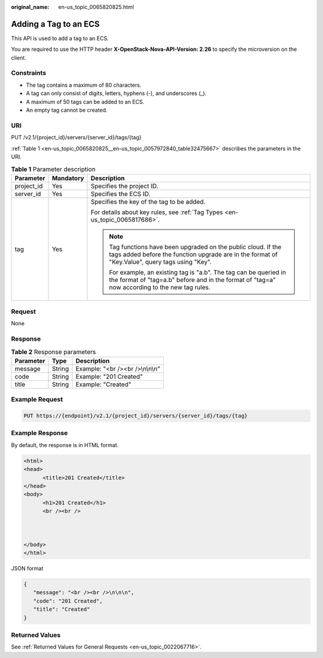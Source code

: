 :original_name: en-us_topic_0065820825.html

.. _en-us_topic_0065820825:

Adding a Tag to an ECS
======================

This API is used to add a tag to an ECS.

You are required to use the HTTP header **X-OpenStack-Nova-API-Version: 2.26** to specify the microversion on the client.

Constraints
-----------

-  The tag contains a maximum of 80 characters.
-  A tag can only consist of digits, letters, hyphens (-), and underscores (_).
-  A maximum of 50 tags can be added to an ECS.
-  An empty tag cannot be created.

URI
---

PUT /v2.1/{project_id}/servers/{server_id}/tags/{tag}

:ref:`Table 1 <en-us_topic_0065820825__en-us_topic_0057972840_table32475667>` describes the parameters in the URI.

.. _en-us_topic_0065820825__en-us_topic_0057972840_table32475667:

.. table:: **Table 1** Parameter description

   +-----------------------+-----------------------+---------------------------------------------------------------------------------------------------------------------------------------------------------------------+
   | Parameter             | Mandatory             | Description                                                                                                                                                         |
   +=======================+=======================+=====================================================================================================================================================================+
   | project_id            | Yes                   | Specifies the project ID.                                                                                                                                           |
   +-----------------------+-----------------------+---------------------------------------------------------------------------------------------------------------------------------------------------------------------+
   | server_id             | Yes                   | Specifies the ECS ID.                                                                                                                                               |
   +-----------------------+-----------------------+---------------------------------------------------------------------------------------------------------------------------------------------------------------------+
   | tag                   | Yes                   | Specifies the key of the tag to be added.                                                                                                                           |
   |                       |                       |                                                                                                                                                                     |
   |                       |                       | For details about key rules, see :ref:`Tag Types <en-us_topic_0065817686>`.                                                                                         |
   |                       |                       |                                                                                                                                                                     |
   |                       |                       | .. note::                                                                                                                                                           |
   |                       |                       |                                                                                                                                                                     |
   |                       |                       |    Tag functions have been upgraded on the public cloud. If the tags added before the function upgrade are in the format of "Key.Value", query tags using "Key".    |
   |                       |                       |                                                                                                                                                                     |
   |                       |                       |    For example, an existing tag is "a.b". The tag can be queried in the format of "tag=a.b" before and in the format of "tag=a" now according to the new tag rules. |
   +-----------------------+-----------------------+---------------------------------------------------------------------------------------------------------------------------------------------------------------------+

Request
-------

None

Response
--------

.. table:: **Table 2** Response parameters

   ========= ====== ================================
   Parameter Type   Description
   ========= ====== ================================
   message   String Example: "<br /><br />\\n\\n\\n"
   code      String Example: "201 Created"
   title     String Example: "Created"
   ========= ====== ================================

Example Request
---------------

.. code-block:: text

   PUT https://{endpoint}/v2.1/{project_id}/servers/{server_id}/tags/{tag}

Example Response
----------------

By default, the response is in HTML format.

.. code-block::

   <html>
   <head>
         <title>201 Created</title>
   </head>
   <body>
         <h1>201 Created</h1>
         <br /><br />



   </body>
   </html>

JSON format

.. code-block::

   {
      "message": "<br /><br />\n\n\n",
      "code": "201 Created",
      "title": "Created"
   }

Returned Values
---------------

See :ref:`Returned Values for General Requests <en-us_topic_0022067716>`.

